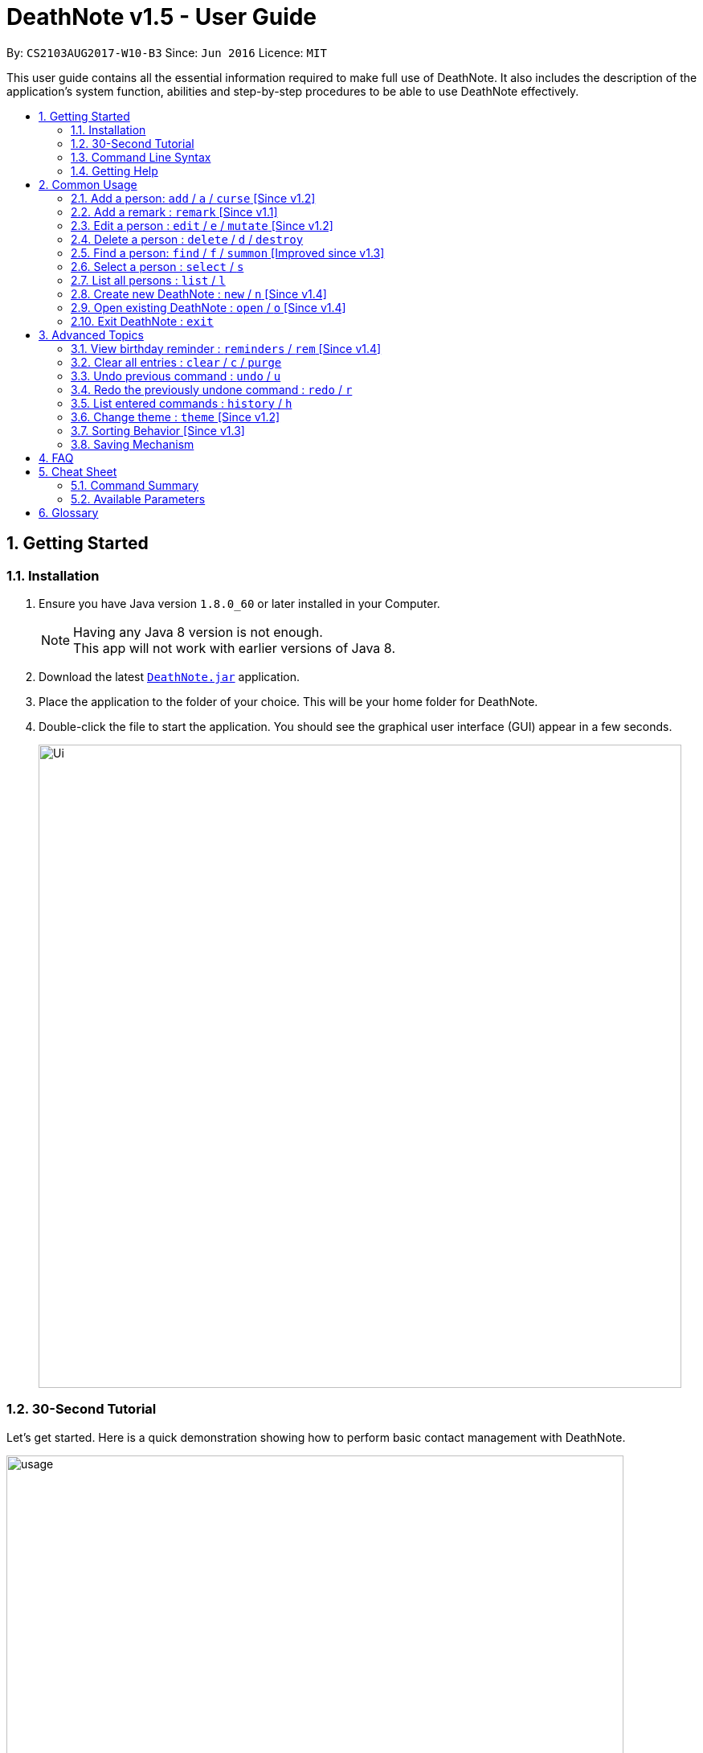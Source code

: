 = DeathNote v1.5 - User Guide
:toc:
:toc-title:
:toc-placement: preamble
:sectnums:
:imagesDir: images
:stylesDir: stylesheets
:experimental:
ifdef::env-github[]
:tip-caption: :bulb:
:note-caption: :information_source:
endif::[]
:repoURL: https://github.com/CS2103AUG2017-W10-B3/DeathNote

By: `CS2103AUG2017-W10-B3`      Since: `Jun 2016`      Licence: `MIT`

This user guide contains all the essential information required to make full use of DeathNote. It also includes the
description of the application's system function, abilities and step-by-step procedures to be able to use DeathNote
effectively.

== Getting Started

=== Installation

.  Ensure you have Java version `1.8.0_60` or later installed in your Computer.
+
[NOTE]
Having any Java 8 version is not enough. +
This app will not work with earlier versions of Java 8.
+
.  Download the latest link:{repoURL}/releases[`DeathNote.jar`] application.
.  Place the application to the folder of your choice. This will be your home folder for DeathNote.
.  Double-click the file to start the application. You should see the graphical user interface (GUI) appear in a few seconds.
+
image::Ui.png[width="800"]

=== 30-Second Tutorial

Let's get started. Here is a quick demonstration showing how to perform basic contact management with DeathNote.

image::usage.gif[width="768"]

Here is an explanation of what is happening. First, add 3 persons namely Alice, Bob and Carol.

....
> add n/Alice
New person added: Alice Remarks:

> add n/Bob
New person added: Bob Remarks:

> add n/Carol
New person added: Carol Remarks:
....

Intuitive. Now you want to find the information about Bob.

....
> find n/Bob
1 persons listed!
....

To view everyone in your DeathNote:

....
> list
Listed all persons
....

To remove the third person shown on the list from your DeathNote:

....
> delete 3
....

=== Command Line Syntax

* Words in `UPPER_CASE` are parameters to be replaced by the user. `add n/NAME` can be written as `add n/John Doe`.
* Items in square brackets are optional. `n/NAME [p/PHONE]` can be written as both `n/John Doe p/93456635` and as `n/John Doe`.
* Items with `…`​ after them can be used multiple (including zero) times. `[t/TAG]...` can be written as ``, `t/friend`, `t/friend t/family`.
* Parameters can be in any order. If the command specifies `n/NAME p/PHONE`, `p/PHONE n/NAME` is also acceptable.

=== Getting Help

There are several forms of help available.

*User Guide*

In DeathNote command box, type `help` to see a pop-up window containing this user guide.

*GitHub Issue*

You can file a GitHub https://github.com/CS2103AUG2017-W10-B3/main/issues[issue] describing you request/problem and
the developers will look into it.

*Email*

Contact us directly by emailing to `kaihsien.boo[at]u.nus.edu`.

== Common Usage

This section covers commonly used commands.

//tag::add[]

=== Add a person: `add` / `a` / `curse` [Since v1.2]

Adds a person to DeathNote +

  Format: add n/NAME [p/PHONE] [e/EMAIL] [a/ADDRESS] [b/BIRTHDAY] [w/WEBSITE] [pic/PATH] [t/TAG]...

  Shorthand: a n/NAME [p/PHONE] [e/EMAIL] [a/ADDRESS] [b/BIRTHDAY] [w/WEBSITE] [pic/PATH] [t/TAG]...

  Alias: curse n/NAME [p/PHONE] [e/EMAIL] [a/ADDRESS] [b/BIRTHDAY] [w/WEBSITE] [pic/PATH] [t/TAG]...

* Only `NAME` field is compulsory +
//end::add[]
* Birthday must be in DD/MM/YYYY format +
* Website must start with `https`` +
* Picture must be in PNG format +
* Person can have any number of `TAG` s.

[big green]#Examples#:

* `add n/Abel`
* `add n/Boby p/97741234 e/boby@example.com b/15/02/1992 w/https:www.website.com/`
* `add n/Carol pic/C:\Users\user\Desktop\Carol.png t/actor t/neighbor`
//tag::profilepictureadd[]
* `add n/Dwayne Johnson pic/C:\Users\user\Desktop\TheRock.png`
//end::profilepictureadd[]

=== Add a remark : `remark` [Since v1.1]
//tag::remark[]
Adds or edits remarks to the person identified by the INDEX

  Format: remark INDEX r/[REMARK]

//end::remark[]

[big green]#Examples#:

* `remark 1 r/Likes to drink coffee` +
Edits the remark for the first person to Likes to drink coffee.

* `remark 2 r/` +
Removes the remark for the second person.

=== Edit a person : `edit` / `e` / `mutate` [Since v1.2]

Edits an existing person in DeathNote. +

  Format: edit INDEX n/NAME [p/PHONE] [e/EMAIL] [a/ADDRESS] [b/BIRTHDAY] [w/WEBSITE] [pic/PATH] [t/TAG]...

  Shorthand: e INDEX n/NAME [p/PHONE] [e/EMAIL] [a/ADDRESS] [b/BIRTHDAY] [w/WEBSITE] [pic/PATH] [t/TAG]...

  Alias: mutate INDEX n/NAME [p/PHONE] [e/EMAIL] [a/ADDRESS] [b/BIRTHDAY] [w/WEBSITE] [pic/PATH] [t/TAG]...

* Edits the person at the specified `INDEX`. The index refers to the index number shown in the last person listing. The index *must be a positive integer* 1, 2, 3, ...
* At least one of the optional fields must be provided.
* Existing values will be updated to the input values.
* When editing tags, the existing tags of the person will be removed i.e adding of tags is not cumulative.
* You can remove all the person's tags by typing `t/` without specifying any tags after it.

[big green]#Examples#:

* `edit 1 p/91234567 e/johndoe@example.com` +
Edits the phone number and email address of the 1st person to be `91234567` and `johndoe@example.com` respectively.
* `edit 2 n/Betsy Crower t/` +
Edits the name of the 2nd person to be `Betsy Crower` and clears all existing tags.
* `edit 2 w/https://www.yahoo.com/ p/97883421` +
Edits the website of the 2nd person to be https://www.yahoo.com/ and change the contact number to 97883421.
//tag::profilepictureedit[]
* `edit 1 pic/C:\pictures\clown.png` +
Edits the picture of the 1st person to the picture specified in the path i.e. clown.png
//end::profilepictureedit[]

=== Delete a person : `delete` / `d` / `destroy`

Deletes the specified person from DeathNote.

  Format: delete INDEX

  Shorthand: d INDEX

  Alias: destroy INDEX


* Deletes the person at the specified `INDEX`.
* The index refers to the index number shown in the most recent listing.
* The index *must be a positive integer* 1, 2, 3, ...


[big green]#Examples#:

* `list` +
`delete 2` +
Deletes the 2nd person in the displayed list.
* `find Betsy` +
`delete 1` +
Deletes the 1st person in the results of the `find` command.

//tag::find[]

=== Find a person: `find` / `f` / `summon` [Improved since v1.3]

Finds persons who matches the given attributes. +

  Format: find [n/NAME] [p/PHONE] [e/EMAIL] [a/ADDRESS] [b/BIRTHDAY] [w/WEBSITE] [t/TAG]...

  Shorthand: f [n/NAME] [p/PHONE] [e/EMAIL] [a/ADDRESS] [b/BIRTHDAY] [w/WEBSITE] [t/TAG]...

  Alias: summon [n/NAME] [p/PHONE] [e/EMAIL] [a/ADDRESS] [b/BIRTHDAY] [w/WEBSITE] [t/TAG]...

* The search is case insensitive for `NAME`. If you want to look for `Hans`, you can also type `hans`.
* The order of the words in `NAME` does not matter. If you want to look for `Hans Bo`, you can also type `Bo Hans`.
* Person must match contains all word in `NAME` to be returned. If you want type `Bo Hans`, `Hans` and `Bo` will not show up, but `Bo Yang Hans` will.
* `Phone` requires to be a substring of the person. If you want to look for `6593759662` you can also type `93759662`.
* `TAG` is case sensitive. You cannot find person with tag `FRIEND` if you search for `t/friend`.
* Person must match all `TAG`. If you type `t/friends t/colleague`, `t/friends` and `t/colleague` will not show up, but `t/friends t/colleague` and
`t/friends t/colleague t/neighbor` will.
* Person must match all fields to be returned. If you type `n/Hans p/93759662`, `n/Hans p/111222` will not show up.

//end::find[]

[big green]#Examples#:

* `find n/John` +
Returns `john` and `John Doe`
* `find n/Betsy Tim John` +
Returns any person having names `Betsy`, `Tim`, or `John`
* `find n/John p/96654253`
Returns a contact named "John" with phone number "96654253".

=== Select a person : `select` / `s`

Selects the person identified by the index number used in the last person listing. +

  Format: select INDEX

  Shorthand: s INDEX

* Selects the person and loads the website of the person at the specified `INDEX` if the person has a website.
* Selects the person and goole search the person at the specified `INDEX` if the person does not have a website.
* The index refers to the index number shown in the most recent listing.
* The index *must be a positive integer* `1, 2, 3, ...`


[big green]#Examples#:

* `list` +
`select 2` +
Selects the 2nd person in the displayed list.
* `find Betsy` +
`select 1` +
Selects the 1st person in the results of the `find` command.

=== List all persons : `list` / `l`

Shows a list of all persons in DeathNote. +

  Format: list

  Shorthand: l

//tag::opennew[]

=== Create new DeathNote : `new` / `n` [Since v1.4]

Opens a new instance of DeathNote.

  Format: new PATH

  Shorthand: n PATH

`New` On GUI:

. Go to the top menu and click File > New.
. Locate your desired DeathNote data file on the pop-up window. The file will be in an xml format.
. Select the file and click Save

=== Open existing DeathNote : `open` / `o` [Since v1.4]

Opens another existing instance of DeathNote.

  Format: open PATH

  Shorthand: o PATH

`Open` On GUI:

. Go to the top menu and click File > Open.
. Locate your desired DeathNote data file on the pop-up window. The file will be in an xml format.
. Select the file and click Open

//end::opennew[]

=== Exit DeathNote : `exit`

Exits DeathNote. +

  Format: exit

== Advanced Topics

This section contains more sophisticated usage of DeathNote.

//tag::brem[]
=== View birthday reminder : `reminders` / `rem` [Since v1.4]

Opens the birthday Reminders Window. The same can be done by clicking Reminders --> Birthdays

image::../images/birthdayalarmwindow.JPG[]

  Format: reminders

  Shorthand: rem

//end::brem[]

=== Clear all entries : `clear` / `c` / `purge`

Clears all entries from DeathNote.

  Format: clear

  Shorthand: c

  Alias: purge

// tag::undoredo[]
=== Undo previous command : `undo` / `u`

Restores the DeathNote to the state before the previous _undoable_ command was executed. +

  Format: undo

  Shorthand: u

[NOTE]
====
Undoable commands: those commands that modify the DeathNote's content (`add`, `delete`, `edit` and `clear`).
====

[big green]#Examples#:

* `delete 1` +
`list` +
`undo` (reverses the `delete 1` command) +

* `select 1` +
`list` +
`undo` +
The `undo` command fails as there are no undoable commands executed previously.

* `delete 1` +
`clear` +
`undo` (reverses the `clear` command) +
`undo` (reverses the `delete 1` command) +

=== Redo the previously undone command : `redo` / `r`

Reverses the most recent `undo` command. +

  Format: redo

  Shorthand: r

[big green]#Examples#:

* `delete 1` +
`undo` (reverses the `delete 1` command) +
`redo` (reapplies the `delete 1` command) +

* `delete 1` +
`redo` +
The `redo` command fails as there are no `undo` commands executed previously.

* `delete 1` +
`clear` +
`undo` (reverses the `clear` command) +
`undo` (reverses the `delete 1` command) +
`redo` (reapplies the `delete 1` command) +
`redo` (reapplies the `clear` command) +
// end::undoredo[]

=== List entered commands : `history` / `h`

Lists all the commands that you have entered in reverse chronological order. +

  Format: history

  Shorthand: h

[NOTE]
====
Pressing the kbd:[&uarr;] and kbd:[&darr;] arrows will display the previous and next input respectively in the command box.
====

//tag::theme[]
=== Change theme : `theme` [Since v1.2]
Changes the theme of DeathNote. +

  Format: theme

[big green]#Examples#:

* `theme` light
* `theme` dark

Current available themes:

* light

image::lightTheme.png[width="200"]

* dark

image::darkTheme.png[width="200"]

//end::theme[]

=== Sorting Behavior [Since v1.3]

Listed persons are sorted automatically in alphabetical order. No command is required.

=== Saving Mechanism

The data used in DeathNote is saved in the hard disk automatically after executing
command that changes the data. There is no need to save manually.

== FAQ

*Q*: How do I transfer my data to another Computer? +
*A*: Install the app in the other computer and overwrite the empty data file it creates with the file that contains the data of your previous Address Book folder.

== Cheat Sheet

=== Command Summary

[width="100%",cols="12%,88%",options="header",]
|=======================================================================
|Command |Syntax
|`add`      |`add n/NAME [p/PHONE] [e/EMAIL] [a/ADDRESS] [b/BIRTHDAY] [pic/PATH] [w/WEBSITE] [t/TAG]...`
|`remark`   |`remark INDEX r/REMARK`
|`edit`     |`edit INDEX [n/NAME] [p/PHONE] [e/EMAIL] [a/ADDRESS] [b/BIRTHDAY] [pic/PATH] [w/WEBSITE] [t/TAG]...`
|`delete`   |`delete INDEX`
|`find`     |`find [n/NAME] [p/PHONE] [e/EMAIL] [a/ADDRESS] [b/BIRTHDAY] [w/WEBSITE] [t/TAG]...`
|`select`   |`select INDEX`
|`list`     |`list`
|`new`      |`new PATH`
|`open`     |`open PATH`
|`exit`     |`exit`
|`reminders`|`reminders`
|`clear`    |`clear`
|`undo`     |`undo`
|`redo`     |`redo`
|`history`  |`history`
|`theme`    |`theme light` `theme dark`
|=======================================================================

=== Available Parameters
Here is the list of all available parameters:

*Name*: n/<alphanumeric characters and spaces> +

*Phone Number*: p/<at least 3 digits long> +

*Email*: e/<2 alphanumeric/period strings separated by '@'> +

*Address*:  a/<Address of person (can be any value)> +

*Birthday*: b/<DD/MM/YYYY> +

*Profile Picture*: pic/<VALID FILE PATH> +

*Remark*^1^: r/<Can be any value or blank> +

*Website*: w/<Website beginning with http:// or https:// that ends with a proper domain> +

*Tags*^2^: t/<Tag names should be alphanumeric> +

^1^Only available in the remark command +
^2^Can have multiple tags

== Glossary

* GUI: Graphical User Interface.
